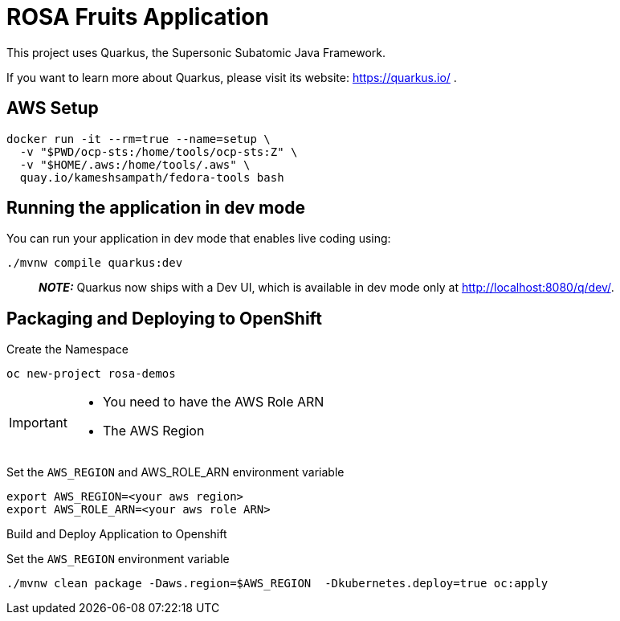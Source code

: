 = ROSA Fruits Application

This project uses Quarkus, the Supersonic Subatomic Java Framework.

If you want to learn more about Quarkus, please visit its website: https://quarkus.io/ .

== AWS Setup

[source,shell script]
----
docker run -it --rm=true --name=setup \
  -v "$PWD/ocp-sts:/home/tools/ocp-sts:Z" \
  -v "$HOME/.aws:/home/tools/.aws" \
  quay.io/kameshsampath/fedora-tools bash
----

== Running the application in dev mode

You can run your application in dev mode that enables live coding using:

[source,shell script]
----
./mvnw compile quarkus:dev
----

____

*_NOTE:_* Quarkus now ships with a Dev UI, which is available in dev mode only at http://localhost:8080/q/dev/.

____

== Packaging and Deploying to OpenShift

Create the Namespace

[source,shell script]
----
oc new-project rosa-demos
----

[IMPORTANT]
====
 - You need to have the AWS Role ARN
 - The AWS Region
====

Set the `AWS_REGION` and AWS_ROLE_ARN environment variable

[source,bash]
----
export AWS_REGION=<your aws region>
export AWS_ROLE_ARN=<your aws role ARN>
----

Build and Deploy Application to Openshift

Set the `AWS_REGION` environment variable
[source,bash]
----
./mvnw clean package -Daws.region=$AWS_REGION  -Dkubernetes.deploy=true oc:apply
----
